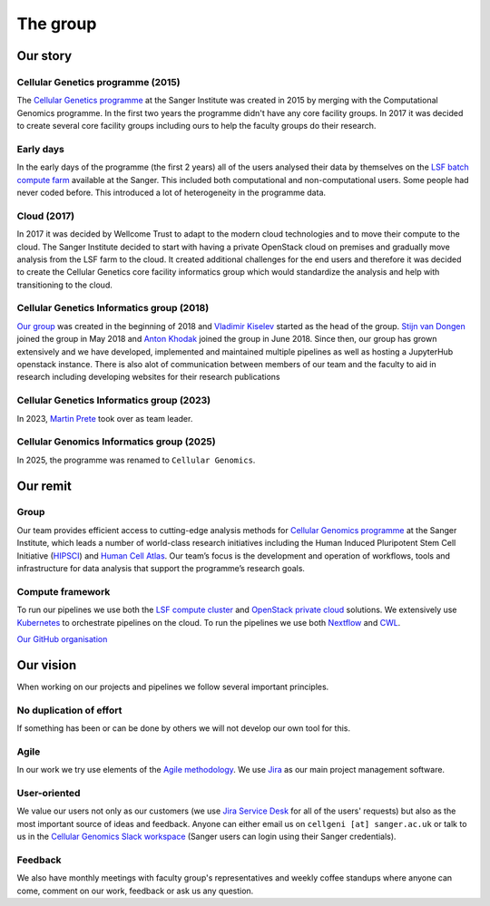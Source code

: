 The group
=========

.. image:: img/cellgen-it-team.jpg
   :width: 700

Our story
---------

Cellular Genetics programme (2015)
~~~~~~~~~~~~~~~~~~~~~~~~~~~~~~~~~~

The `Cellular Genetics programme <https://www.sanger.ac.uk/science/programmes/cellular-genetics>`_ at the Sanger Institute was created in 2015 by merging with the Computational Genomics programme. In the first two years the programme didn't have any core facility groups. In 2017 it was decided to create several core facility groups including ours to help the faculty groups do their research.

Early days
~~~~~~~~~~

In the early days of the programme (the first 2 years) all of the users analysed their data by themselves on the `LSF batch compute farm <https://www.ibm.com/support/knowledgecenter/en/SSETD4/product_welcome_platform_lsf.html>`_ available at the Sanger. This included both computational and non-computational users. Some people had never coded before. This introduced a lot of heterogeneity in the programme data.

Cloud (2017)
~~~~~~~~~~~~

In 2017 it was decided by Wellcome Trust to adapt to the modern cloud technologies and to move their compute to the cloud. The Sanger Institute decided to start with having a private OpenStack cloud on premises and gradually move analysis from the LSF farm to the cloud. It created additional challenges for the end users and therefore it was decided to create the Cellular Genetics core facility informatics group which would standardize the analysis and help with transitioning to the cloud.

Cellular Genetics Informatics group (2018)
~~~~~~~~~~~~~~~~~~~~~~~~~~~~~~~~~~~~~~~~~~

`Our group <https://www.sanger.ac.uk/science/groups/cellular-genetics-informatics>`__ was created in the beginning of 2018 and `Vladimir Kiselev <https://www.sanger.ac.uk/people/directory/vladimir-yu-kiselev>`_ started as the head of the group. `Stijn van Dongen <https://www.sanger.ac.uk/people/directory/van-dongen-stijn>`_ joined the group in May 2018 and `Anton Khodak <https://www.sanger.ac.uk/people/directory/khodak-anton>`_ joined the group in June 2018. Since then, our group has grown extensively and we have developed, implemented and maintained multiple pipelines as well as hosting a JupyterHub openstack instance. There is also alot of communication between members of our team and the faculty to aid in research including developing websites for their research publications

Cellular Genetics Informatics group (2023)
~~~~~~~~~~~~~~~~~~~~~~~~~~~~~~~~~~~~~~~~~~
In 2023, `Martin Prete <https://www.sanger.ac.uk/person/prete-martin/>`_ took over as team leader. 

Cellular Genomics Informatics group (2025)
~~~~~~~~~~~~~~~~~~~~~~~~~~~~~~~~~~~~~~~~~~
In 2025, the programme was renamed to ``Cellular Genomics``. 

Our remit
---------

Group
~~~~~
Our team provides efficient access to cutting-edge analysis methods for `Cellular Genomics programme <https://www.sanger.ac.uk/science/programmes/cellular-genetics>`_ at the Sanger Institute, which leads a number of world-class research initiatives including the Human Induced Pluripotent Stem Cell Initiative (`HIPSCI <http://www.hipsci.org/>`_) and `Human Cell Atlas <https://www.humancellatlas.org/>`_. Our team’s focus is the development and operation of workflows, tools and infrastructure for data analysis that support the programme’s research goals.

Compute framework
~~~~~~~~~~~~~~~~~

To run our pipelines we use both the `LSF compute cluster <https://www.ibm.com/support/knowledgecenter/en/SSETD4/product_welcome_platform_lsf.html>`_ and `OpenStack private cloud <https://www.openstack.org/>`_ solutions. We extensively use `Kubernetes <https://kubernetes.io/>`_ to orchestrate pipelines on the cloud. To run the pipelines we use both `Nextflow <https://www.nextflow.io/>`_ and `CWL <https://www.commonwl.org/>`_.

`Our GitHub organisation <https://github.com/cellgeni>`_

.. image:: img/cellgeni-compute.png
   :width: 700

Our vision
----------

When working on our projects and pipelines we follow several important principles.

No duplication of effort
~~~~~~~~~~~~~~~~~~~~~~~~

If something has been or can be done by others we will not develop our own tool for this.

Agile
~~~~~

In our work we try use elements of the `Agile methodology <https://en.wikipedia.org/wiki/Agile_software_development>`_. We use `Jira <https://www.atlassian.com/software/jira>`_ as our main project management software.

User-oriented
~~~~~~~~~~~~~

We value our users not only as our customers (we use `Jira Service Desk <https://www.atlassian.com/software/jira/service-desk>`_ for all of the users' requests) but also as the most important source of ideas and feedback. Anyone can either email us on ``cellgeni [at] sanger.ac.uk`` or talk to us in the `Cellular Genomics Slack workspace <https://sanger-cellgen.slack.com>`__ (Sanger users can login using their Sanger credentials).

Feedback
~~~~~~~~

We also have monthly meetings with faculty group's representatives and weekly coffee standups where anyone can come, comment on our work, feedback or ask us any question.


